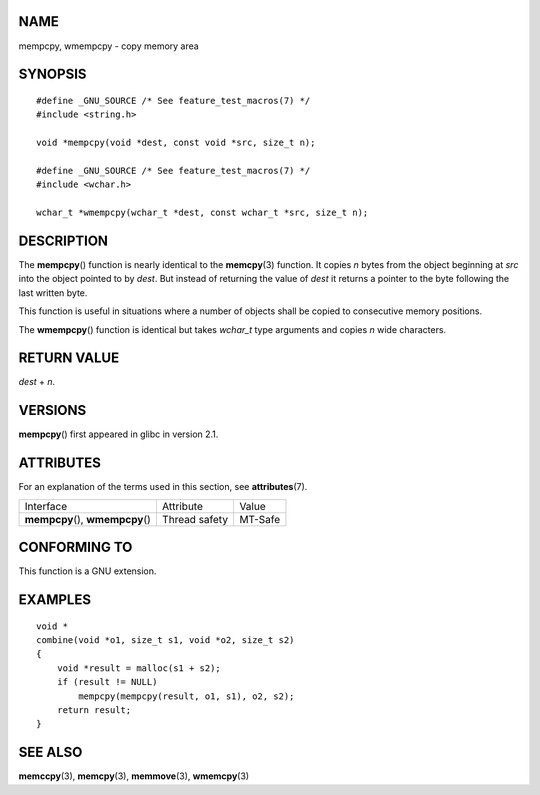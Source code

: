 NAME
====

mempcpy, wmempcpy - copy memory area

SYNOPSIS
========

::

   #define _GNU_SOURCE /* See feature_test_macros(7) */
   #include <string.h>

   void *mempcpy(void *dest, const void *src, size_t n);

   #define _GNU_SOURCE /* See feature_test_macros(7) */
   #include <wchar.h>

   wchar_t *wmempcpy(wchar_t *dest, const wchar_t *src, size_t n);

DESCRIPTION
===========

The **mempcpy**\ () function is nearly identical to the **memcpy**\ (3)
function. It copies *n* bytes from the object beginning at *src* into
the object pointed to by *dest*. But instead of returning the value of
*dest* it returns a pointer to the byte following the last written byte.

This function is useful in situations where a number of objects shall be
copied to consecutive memory positions.

The **wmempcpy**\ () function is identical but takes *wchar_t* type
arguments and copies *n* wide characters.

RETURN VALUE
============

*dest* + *n*.

VERSIONS
========

**mempcpy**\ () first appeared in glibc in version 2.1.

ATTRIBUTES
==========

For an explanation of the terms used in this section, see
**attributes**\ (7).

================================= ============= =======
Interface                         Attribute     Value
**mempcpy**\ (), **wmempcpy**\ () Thread safety MT-Safe
================================= ============= =======

CONFORMING TO
=============

This function is a GNU extension.

EXAMPLES
========

::

   void *
   combine(void *o1, size_t s1, void *o2, size_t s2)
   {
       void *result = malloc(s1 + s2);
       if (result != NULL)
           mempcpy(mempcpy(result, o1, s1), o2, s2);
       return result;
   }

SEE ALSO
========

**memccpy**\ (3), **memcpy**\ (3), **memmove**\ (3), **wmemcpy**\ (3)
